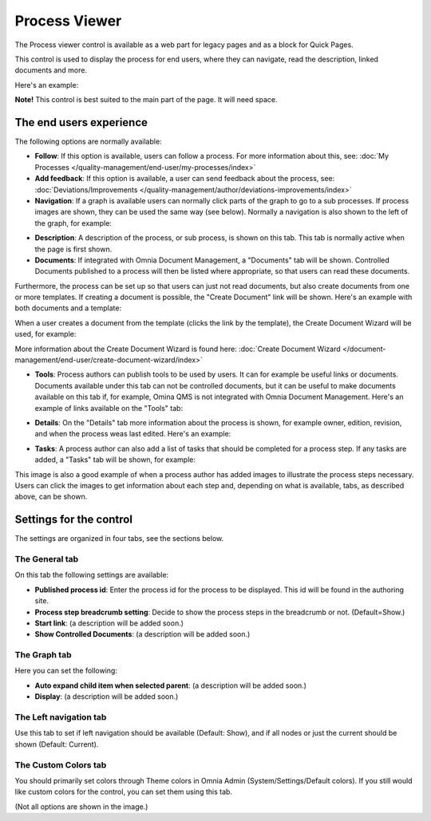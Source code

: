Process Viewer
===========================

The Process viewer control is available as a web part for legacy pages and as a block for Quick Pages.

This control is used to display the process for end users, where they can navigate, read the description, linked documents and more. 

Here's an example:

.. image:: process-viewer-new.png

**Note!** This control is best suited to the main part of the page. It will need space.

The end users experience
*************************
The following options are normally available:

+ **Follow**: If this option is available, users can follow a process. For more information about this, see: :doc:`My Processes </quality-management/end-user/my-processes/index>`

+ **Add feedback**: If this option is available, a user can send feedback about the process, see: :doc:`Deviations/Improvements </quality-management/author/deviations-improvements/index>`

+ **Navigation**: If a graph is available users can normally click parts of the graph to go to a sub processes. If process images are shown, they can be used the same way (see below). Normally a navigation is also shown to the left of the graph, for example:

.. image:: navigation-example.png

+ **Description**: A description of the process, or sub process, is shown on this tab. This tab is normally active when the page is first shown.

+ **Documents**: If integrated with Omnia Document Management, a "Documents" tab will be shown. Controlled Documents published to a process will then be listed where appropriate, so that users can read these documents. 

.. image:: process-with-documents.png

Furthermore, the process can be set up so that users can just not read documents, but also create documents from one or more templates. If creating a document is possible, the "Create Document" link will be shown. Here's an example with both documents and a template:

.. image:: create-document-link.png

When a user creates a document from the template (clicks the link by the template), the Create Document Wizard will be used, for example:

.. image:: create-new-document-example.png

More information about the Create Document Wizard is found here: :doc:`Create Document Wizard </document-management/end-user/create-document-wizard/index>`

+ **Tools**: Process authors can publish tools to be used by users. It can for example be useful links or documents. Documents available under this tab can not be controlled documents, but it can be useful to make documents available on this tab if, for example, Omina QMS is not integrated with Omnia Document Management. Here's an example of links available on the "Tools" tab:

.. image:: process-tools.png

+ **Details**: On the "Details" tab more information about the process is shown, for example owner, edition, revision, and when the process weas last edited. Here's an example:

.. image:: process-details.png

+ **Tasks**: A process author can also add a list of tasks that should be completed for a process step. If any tasks are added, a "Tasks" tab will be shown, for example:

.. image:: process-tasks.png

This image is also a good example of when a process author has added images to illustrate the process steps necessary. Users can click the images to get information about each step and, depending on what is available, tabs, as described above, can be shown.

Settings for the control
*************************
The settings are organized in four tabs, see the sections below.

The General tab
-------------------
On this tab the following settings are available:

.. image:: process-viewer-settings-general.png

+ **Published process id**: Enter the process id for the process to be displayed. This id will be found in the authoring site.
+ **Process step breadcrumb setting**: Decide to show the process steps in the breadcrumb or not. (Default=Show.)
+ **Start link**: (a description will be added soon.)
+ **Show Controlled Documents**: (a description will be added soon.)

The Graph tab
-----------------
Here you can set the following:

.. image:: process-viewer-graph.png

+ **Auto expand child item when selected parent**: (a description will be added soon.)
+ **Display**: (a description will be added soon.)

The Left navigation tab
------------------------
Use this tab to set if left navigation should be available (Default: Show), and if all nodes or just the current should be shown (Default: Current).

.. image:: qms-viewer-left-navigation.png

The Custom Colors tab
-----------------------
You should primarily set colors through Theme colors in Omnia Admin (System/Settings/Default colors). If you still would like custom colors for the control, you can set them using this tab.

.. image:: process-viewer-colors.png


(Not all options are shown in the image.)
